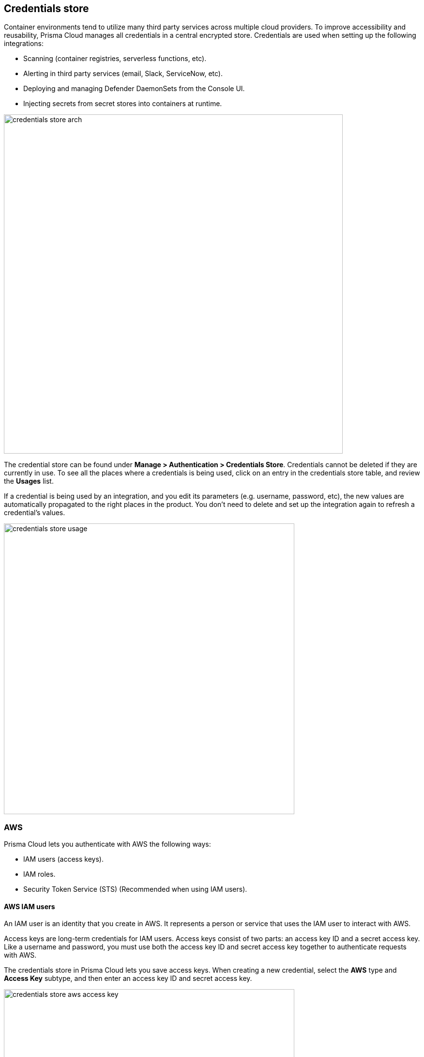 == Credentials store

Container environments tend to utilize many third party services across multiple cloud providers.
To improve accessibility and reusability, Prisma Cloud manages all credentials in a central encrypted store.
Credentials are used when setting up the following integrations:

* Scanning (container registries, serverless functions, etc).
* Alerting in third party services (email, Slack, ServiceNow, etc).
* Deploying and managing Defender DaemonSets from the Console UI.
* Injecting secrets from secret stores into containers at runtime.

image::credentials_store_arch.png[width=700]

The credential store can be found under *Manage > Authentication > Credentials Store*.
Credentials cannot be deleted if they are currently in use.
To see all the places where a credentials is being used, click on an entry in the credentials store table, and review the *Usages* list.

If a credential is being used by an integration, and you edit its parameters (e.g. username, password, etc), the new values are automatically propagated to the right places in the product.
You don't need to delete and set up the integration again to refresh a credential's values.

image::credentials_store_usage.png[width=600]

ifdef::prisma_cloud[]

=== Prisma Cloud Onboarded accounts

When you start with a fresh Prisma Cloud tenant, you can use the https://docs.paloaltonetworks.com/prisma/prisma-cloud/prisma-cloud-admin/connect-your-cloud-platform-to-prisma-cloud/cloud-account-onboarding.html[guided onboarding flow] to automatically create service accounts and roles in your cloud provider accounts so that Prisma Cloud can be quickly integrated with your cloud providers.

The guided onboarding flow creates service accounts and roles for the following Compute-specific integrations.
For all other integrations, manually create the required service accounts or roles according to the https://cdn.twistlock.com/docs/downloads/Compute-Feature-Wise-Permissions-Hamilton.pdf[feature-wise permissions doc].


[cols="4,1,1,1", options="header"]
|===
|Feature
|AWS
|Azure
|GCP

|Cloud discovery
|Yes
|No
|No

|Serverless Radar
|Yes
|N/A^1^
|N/A^1^

|Registry Scanning
|Yes
|No
|No

|Serverless scanning
|Yes
|No
|No

|Serverless auto-protect
|Yes
|N/A^1^
|N/A^1^

|VM image scanning
|Yes
|N/A^1^
|N/A^1^

|Kubernetes auditing
|No^2^
|No^2^
|No

4+|Alerting -- AWS SecurityHub
4+|Alerting -- GCP SecurityCenter
4+|Alerting -- Google Cloud Pub/Sub
4+|Secret stores -- Azure Key Vault
4+|Secret stores -- AWS Secret Manager
4+|Secret stores -- AWS System Manager Parameter Store

|===

^1^N/A means the feature isn't supported in the product for this cloud provider.
For this reason, no service account or role needs to be created.

^2^Kubernetes auditing is supported for all self-managed clusters, regardless of the cloud provider.
For managed clusters, GKE is supported.

NOTE: For Azure container registry scan feature and Cloud Discovery feature, the onboarded credentials from Prisma Cloud will not work because of the authentication method that Azure requires. Using a shared token based method (as part of onboarded accounts) is not supported. Direct credentials will need to be added in Compute for these features.


==== Prisma Cloud AWS accounts

Compute feature specific minimalistic permissions are added by default to all CloudFormation Templates for AWS accounts onboarded to Prisma Cloud.   
These permissions are defined by the following two roles.

NOTE: You can remove these roles from the CFTs if you do not wish to use onboarded cloud accounts for Compute capabilities. 

**PrismaCloud-ReadOnly-Policy-Compute**

* ecr:BatchCheckLayerAvailability
* ecr:BatchGetImage
* ecr:DescribeImageScanFindings
* ecr:GetAuthorizationToken
* ecr:GetDownloadUrlForLayer
* ecr:GetLifecyclePolicyPreview
* ecr:ListImages
* kms:Decrypt
* lambda:GetFunction

**PrismaCloud-Remediation-Policy-Compute**

* ec2:AuthorizeSecurityGroupEgress
* ec2:AuthorizeSecurityGroupIngress
* ec2:CreateSecurityGroup
* ec2:CreateTags
* lambda:GetLayerVersion
* lambda:PublishLayerVersion
* lambda:UpdateFunctionConfiguration
* ssm:CreateAssociation

NOTE: Some additional permissions required for Compute features like AMI scanning are missing from these templates in order to keep minimalist privileges.
You can find full list of feature wise AWS permissions here: http://cdn.twistlock.com/docs/downloads/Compute-Feature-Wise-Permissions-Hamilton.pdf and add them manually.


===== Cloud Account Permission Status

CFTs will be updated with Compute permissions on platform level on tentatively Oct 7th for all accounts but the status check on those permissions for Compute will NOT be done by default. 
Currently cloud account status checks do not take Compute permissions into account. 
They will remain green even if Compute permissions are missing in order to accomodate for the CSPM users who do not use Compute functionalities and thus change in account status could cause confusions.


==== Prisma Cloud Azure accounts

No additional permissions are added for Compute by default to the onboarding templates. 
You can add the following permissions for Serverless and Cloud Discovery scans.

    "Microsoft.Web/sites/publishxml/action",
    "Microsoft.Web/sites/Read",
    "Microsoft.Web/sites/config/Read",
    "Microsoft.Web/sites/functions/read",
    "Microsoft.Web/sites/config/list/action",
    "Microsoft.ContainerRegistry/registries/read",
    "Microsoft.ContainerRegistry/registries/metadata/read",

    "Microsoft.ContainerService/managedClusters/read",
    "Microsoft.ContainerInstance/containerGroups/read

==== Prisma Cloud GCP accounts

No additional permissions are added for Compute to the onboarding templates.
You can find full list of GCP permissions below and add them manually.

**For projects:**

      "storage.objects.get",
      "storage.objects.list",
      "pubsub.topics.publish",
      "iam.serviceAccounts.get",
      "iam.serviceAccounts.getAccessToken",
      "iam.serviceAccounts.getOpenIdToken",
      "iam.serviceAccounts.implicitDelegation",
      "iam.serviceAccounts.list",
      "iam.serviceAccounts.signBlob",
      "iam.serviceAccounts.signJwt"

**For ORG:**

      "resourcemanager.projects.get",
      "resourcemanager.projects.list"

endif::prisma_cloud[]


ifdef::prisma_cloud[]
[.task]
=== Using onboarded accounts

The service accounts and roles required for integrating Prisma Cloud with your cloud provider can be automatically created in your cloud account for you.
Initiate the onboarding process from *Settings > Cloud Accounts*.

image::credentials_store_prisma_cloud_oboarding.png[width=800]

After onboarding an account, you can use the service accounts and roles, collectively called credentials, when configuring Compute.
Before using a credential, however, you must first "surface" the credential in Compute.

Surfaced credentials are read-only in the Compute tab.
Update them at the source in *Settings > Cloud Accounts*.

Similarly, deleting surfaced credentials in the Compute tab's credentials store only removes them from the table.
Delete them at the source in *Settings > Cloud Accounts*.

[.procedure]
. After logging into Prisma Cloud, go to to the *Compute > Defend > Authentication* tab.

. Click *Add Credential*.

. In *Type*, select *Prisma Cloud*.

. Select all credentials you want to use.
+
image::credentials_store_surface_prisma_cloud_cred.png[width=500]

. Click *Save*.

. You can now use the credential in Compute.
+
For example, to set up registry scanning for AWS ECR:

.. Go to *Compute > Defend > Vulnerabilities*.

.. Go to *Images > Registry Settings*, and click *Add Registry*.

.. When you're setting up the integration, select the surfaced credential is available for use.
+
image::credentials_store_config_reg_scanning.png[width=500]

endif::prisma_cloud[]


[#_aws]
=== AWS

Prisma Cloud lets you authenticate with AWS the following ways:

* IAM users (access keys).
* IAM roles.
* Security Token Service (STS) (Recommended when using IAM users).


[#_aws_iam_users]
==== AWS IAM users

An IAM user is an identity that you create in AWS.
It represents a person or service that uses the IAM user to interact with AWS.

Access keys are long-term credentials for IAM users.
Access keys consist of two parts: an access key ID and a secret access key.
Like a username and password, you must use both the access key ID and secret access key together to authenticate requests with AWS.

The credentials store in Prisma Cloud lets you save access keys.
When creating a new credential, select the *AWS* type and *Access Key* subtype, and then enter an access key ID and secret access key.

image::credentials_store_aws_access_key.png[width=600]

---
**NOTE**

As per AWS best practices, it is recommended to rotate your keys every 90 days. Prisma Cloud will raise an Alert if the age of the credentials added is >90 days. If you use this option, ensure to rotate your keys at least every 90 days.

---


==== AWS IAM roles

In many cases, you can take advantage of IAM roles and their temporary security credentials rather than the long-term credentials associated with IAM users.

IAM roles are similar to IAM users.
Both are identities with permission policies.
The permission policy determines what an identity can (and cannot) do in AWS.
However, roles don't have any associated credentials (e.g. access keys).
Instead of being uniquely associated with one person, roles are assumable by anyone who needs them.
IAM users can assume a role to temporarily acquire the permissions needed to carry out a specific task.

IAM roles solve the problem of how to securely manage and distribute credentials.
For example, how do you distribute credentials to new EC2 instances created by an auto scaling group?
How do you rotate credentials on EC2 instances in a cluster?
Instead of creating and distributing credentials, you can delegate permission to call the AWS API as follows:

. Create an IAM role.

. Specify the AWS service (e.g. EC2) that can assume the role.

. Specify the API actions and resources Prisma Cloud can use after assuming the role.

. Specify the role when you launch the service.

. Prisma Cloud retrieves a set of temporary credentials and uses them as needed.

Prisma Cloud ships with a default credential called *IAM Role*.
Assuming you've created an IAM role in AWS, configured trust (who can use the role), permission policy (what the role can do), and launched the service with the role, Prisma Cloud can acquire the temporary credentials it needs to carry out its work.
Each feature in Prisma Cloud has documentation which describes permission policy it requires.

image::credentials_store_default_iam_role.png[width=800]


[.section]
===== How Prisma Cloud accesses IAM role credentials

Roles provide a way to grant credentials to applications that run on EC2 instances to access other AWS services, such as ECR.
IAM dynamically provides temporary credentials to the EC2 instances, and these credentials are automatically rotated for you.

This section shows how Prisma Cloud Defender gets credentials to scan the ECR registry when its running on an EC2 instance with a correctly configured IAM role.
The mechanism is similar for other services where Prisma Cloud might run.

When you create an EC2 instance, you can assign it a role.
When the instance is started, the AWS instance metadata service (IMDS) attaches your credentials to the running EC2 instance.
You can access this metadata from within the instance using the following command:

[source]
----
curl http://169.254.169.254/latest/meta-data/iam/security-credentials/<POLICY_NAME>
{
"Code" : "Success",
"LastUpdated" : "2017-06-29T06:12:29Z",
"Type" : "AWS-HMAC",
"AccessKeyId" : "ASIA...",
"SecretAccessKey" : "3VI...",
"Token" : "dzE...",
"Expiration" : "2017-06-29T12:16:54Z"
}
----

Where `<POLICY_NAME>` is assigned to the EC2 instance when it is created or at some point during its life.

The following diagram shows all the pieces.
Defender retrieves the credentials from the metadata service, then uses those credentials to retrieve and scan the container images in ECR.

image::credentials_store_scan_ecr_iam_role.png[width=500]


[#_aws_security_token_service_sts]
==== AWS Security Token Service (STS)

AWS Security Token Service (STS) lets you request temporary, limited-privilege credentials for AWS IAM users or users that you authenticate (federated users).

Per the AWS Well-Architected Framework, this method is a recommended best practice when using IAM users.
With STS, you don't have to distribute long-term AWS credentials (access keys) to places like the Prisma Cloud credentials store.
Also, the temporary credentials have a limited life span, so you don't have to rotate or revoke them when they're no longer needed.

When you configure integration with an AWS resource, you can pick an AWS credential from the central store, then use STS to change the role of the account.
AWS STS lets you have a few number of IAM identities that can be used across many AWS accounts.
For example, if you were setting up Prisma Cloud to scan an AWS ECR registry, you would select the AWS credentials from the central store.
Then you would enable *Use AWS STS*, and enter the name of the STS role to assume in the target account.

When using AWS STS, ensure the following:

* The policy of the IAM user you use as credentials has *sts:AssumeRole* permission on the IAM role you're going to assume.
Sample policy:
+
[source,json]
----
{
    "Version": "2012-10-17",
    "Statement": [
        {
            "Effect": "Allow",
            "Action": "sts:AssumeRole",
            "Resource": "arn:aws:iam::123456789123:role/stsIAMrole"
        }
    ]
}
----

* The IAM role you're going to assume has the IAM user mentioned above configured as a trusted entity.
Sample trusted entity policy:
+
[source,json]
----
{
  "Version": "2012-10-17",
  "Statement": [
    {
      "Effect": "Allow",
      "Principal": {
        "AWS": "arn:aws:iam::123456789123:user/prismaUser"
      },
      "Action": "sts:AssumeRole"
    }
  ]
}
----

The following diagram shows the relationship between an IAM user, a permissions policy, and an assumed role.
By default, the IAM user has no permissions.
The permissions policy allows ready-only access to the ECR registry.
The role brings everything together.
It specifies the trust relationship (who is allowed to assume the role, also known as the principal), it grants to ability for the principal to assume roles (sts:AssumeRole), and it declares what the role can do when it assumed by a principal (permission policy).

image::credentials_store_aws_sts_relationships.png[width=600]


=== Azure

This section discusses Azure credentials.


[.task, #_azure_service_principal]
==== Creating an Azure Service Principal

Create an Azure Service Principal so that Prisma Cloud Console can scan your Azure tenant for microservices.
To get a service key:

[.procedure]
. Download and https://docs.microsoft.com/en-us/cli/azure/install-azure-cli?view=azure-cli-latest[install the Azure CLI].

. Create a service principal and configure its access to Azure resources.

  $ az ad sp create-for-rbac \
    --name <user>-twistlock-azure-cloud-discovery-<contributor|reader> \
    --role <reader|contributor> \
    --sdk-auth
+
The *--role* value depends upon the type of scanning:
+
* contributor = Cloud Discovery + Azure Container Registry Scanning + Azure Function Apps Scanning
* reader = Cloud Discovery + Azure Container Registry Scanning

. Copy the output of the command and set it aside.
It will be used as the *Service Key* when creating an Azure credential.
+
[source,json]
----
{
  "clientId": "bc968c1e-67g3-4ba5-8d05-f807abb54a57",
  "clientSecret": "5ce0f4ec-5291-42f8-gbe3-90bb3f42ba14",
  "subscriptionId": "ae01981e-e1bf-49ec-ad81-80rf157a944e",
  "tenantId": "d189c61b-6c27-41d3-9749-ca5c9cc4a622",
  "activeDirectoryEndpointUrl": "https://login.microsoftonline.com",
  "resourceManagerEndpointUrl": "https://management.azure.com/",
  "activeDirectoryGraphResourceId": "https://graph.windows.net/",
  "sqlManagementEndpointUrl": "https://management.core.windows.net:8443/",
  "galleryEndpointUrl": "https://gallery.azure.com/",
  "managementEndpointUrl": "https://management.core.windows.net/"
}
----


[.task]
==== Storing the credential in Prisma Cloud

Store the service principal's credentials in Console so that Prisma Cloud can authenticate with Azure for scanning.

[.procedure]
. Open Console, and go to *Manage > Authentication > Credentials Store*.

. Click *Add credential*, and enter the following values:

.. In the *Name* field, enter a label to identify the credential.

.. In the *Type* field, select *Azure*.

.. In the *Service Key* field, enter the value returned by the Azure CLI tool when you created the service principal.

.. Click *Save*.

[#_gcp]
=== Google Cloud Platform (GCP)

Accessing GCP to scan resources can be done in one of two ways.  You can make use of a service account and create a key for that account or you can use an API Key.  Google recommends that you use a service account with a key and we document that here.  More information is available here https://cloud.google.com/docs/authentication/api-keys


[.task]
==== Creating a service account

Create a service account that Prisma Cloud can use to scan your resources in GCP.

[.procedure]
. Google provide a comprehensive guide for creating a service account - https://cloud.google.com/iam/docs/creating-managing-service-accounts

. Create a key for this service account.  The format of this key should be JSON.  Google have a guide for this - https://cloud.google.com/iam/docs/creating-managing-service-account-keys

. Copy the contents of the downloaded key, here is an example:

+
[source,json]
----
{
  "type": "service_account",
  "project_id": "mycompany-project",
  "private_key_id": "abe29475a09fb22e709fdc622306a714e17cqd1c",
  "private_key": "-----BEGIN PRIVATE KEY-----\nMIIEvgIBADANBgkqhkiG9w0BAQEFBBSCBKgwggSkAgEAAoIBAQCyBJgPechqsXAK\nTaz1y77AGqei47IbgWegRq8JqqoQGERhBX8X41otaRNUIn7fpTdH/JjRfJ0wyduz\nn6TLmeMz+d/yIZBtztujJ4KoGTS0yTybtcKWKg254upri6RIcMS3ArNXsNtSwLQx\nicVDCI3uDKLuNyawmLf1BiHLwWZK8bOUe5thd3J9UXc+B+dL9JRYyz1Iq+X/Nz1w\n7D3TPXfy54Hg39rDRrx0bK0E+AIRMA5vPFmGrWlYn6HyltOxCU/D5NUrExRo3aug\nsIvQgGE3QYLU4a5n9jsWPbjSGI+EH/+zZ1fze5pk6rprlvKtbvygJSFGpdsjS4EX\nbFgPVYGJAgMBAAECggEABu9fIaY1yLNIKTyYrvwsnpUDQBkk/oWSbQfn6IVfqfAa\nFNoHFx4GLLP12u6bmPiZoFoutWWIhaatgpBG9iAU/fi/cNI+K0r2W0MuJ8CQoTTg\nQbQpZBp4Daxxg7ZNVH2hKjyGklVbW/xSIMZsWwXNqq8PF17qaNGQRBFEtoh+pM94\nJ23ZKIW5muF+5Svz4wLLS7VMtbl/XrM9eCepVQNzQ701A67VQa1Z8KIot5IeQ0d2\njnHJn6XgaDe/IKuP8ClXnCUwo/GbChCtctP0BpTeaTSOUrc1O7ntgFBGYxiSmgZ0\n13x43XkuYaycyZEycKEOaa9U+k1KrcFZ/CDQdv+AUQKBgQD25mVWFxQdhFqF12vu\nEhz0jRjLbre+V3UgOYJObmKMdM6iH+NQ9CNeFIn8qgHgOK7pHEgjcLvAv4ZgECin\n1XtMNAFGRREGuzovvzQKwBGAEz8PovI2gkITqmcSQ7xzcGyY1Xm1mthpqkoWFe5c\nk253fYhMjuITTXisYv8LBl5XGQKBgQC4lER2AmTSvLe+4sulTeDEocMsP+G4j/A1\neS1mG5e5YGUtuWgIdfNKUn1YG5uX3ERZVeCdRO7B/osQ4uAeJ1SIS3Zvw5QVtS/s\nFOJa1UJ/nxGAA8vApjRgJkLyRbf/yoxsRlCQkQJcRd1SO9DRlCSWdSW1CpIpauiN\nfZZW3iD78QKBgQCWW7Lk3cMjQqH6FjmlTySRDYhHA1MkuI1fFga0Cuc7EDtyYicF\n+te7CJkL5OClkv95+P45jwLYHAsSX2TDE3o16wnHqHH4/nYt86wWy+ccbxwdQqds\n6KCi50hDyDpwtst7u62WGgmnN8xMbOivOh2w6SLjNyQ0ix5tJRCavzMeqQKBgQCu\nYvajf/N93urDIEdC8Gcxn5tkTR6XXvaVrt0joWIhtF8jag5OIBIx3+m55rywJ100\nAhzquVvSUQlWdONF2ebVtmY5hdB9Cegy5jBNnTrslH7WMb/pTZ4iUUPi3dfPhbBS\nA8TOMRLH1wIZVYYe3BYNSLTNbSVWmDkKpOLLQ6ZqIQKBgA0rkqfzz0MIij58OugB\nFyv8UWvy+hYR15EvIFOl5jXomVl199x+XHQGiwV6cXGmGcii7eC7vXSmnjxILMEA\nD4Odwi9vmyJXOtIT1WlVj/faLrpKfunZEphYnrtRASuDzzU4cTbeElhfLOqkJEA4\nK4CCBhjL3UX8Z9FbJJz7mYoX\n-----END PRIVATE KEY-----\n",
  "client_email": "mycompany-service-svc@mycompany-project.iam.gserviceaccount.com",
  "client_id": "120957099362691824155",
  "auth_uri": "https://accounts.google.com/o/oauth2/auth",
  "token_uri": "https://oauth2.googleapis.com/token",
  "auth_provider_x509_cert_url": "https://www.googleapis.com/oauth2/v1/certs",
  "client_x509_cert_url": "https://www.googleapis.com/robot/v1/metadata/x509/mycompany-service-svc%40mycompany-project.iam.gserviceaccount.com"
}
----


[.task]
==== Storing the credential in Prisma Cloud

Store your GCP credential in Prisma Cloud.

[.procedure]
. Open Console, and go to *Manage > Authentication > Credentials Store*.

. Click *Add credential*, and enter the following values:

.. In the *Name* field, enter a label to identify the credential.

.. In the *Type* field, select *GCP*.

.. In the *Service Account* field, copy and paste the entire JSON key that you downloaded.

.. Leave the *API token* blank

.. Click *Save*.


[#_ibm_cedential]
=== IBM Cloud

Prisma Cloud integrates with IBM Cloud Security Advisor.
To enable the integration, you must provide credentials, which consist of an https://console.bluemix.net/docs/services/cloud-monitoring/qa/cli_qa.html#account_guid[Account GUID] and https://www.ibm.com/support/knowledgecenter/en/SSYJJF_1.0.0/ApplicationSecurityonCloud/appseccloud_generate_api_key_cm.html[API Key].

image::IBM_Credential.png[width=500]


[#_kubeconfig]
[.task]
=== Kubeconfig

Kubernetes stores cluster authentication information in a YAML file known as kubeconfig.
The kubeconfig file grants access to clients, such as kubectl, to run commands against the cluster.
By default, kubeconfig is stored in _$HOME/.kube/config_.

Prisma Cloud uses the kubeconfig credential to deploy and upgrade Defender DaemonSets directly from the xref:../install/install_defender/install_cluster_container_defender.adoc[Console UI].
If you plan to manage DaemonSets from the command line with kubectl, you don't need to create this type of credential.

The user or service account in your kubeconfig must have permissions to create and delete the following resources:

* ClusterRole
* ClusterRoleBinding
* DaemonSet
* Secret
* ServiceAccount

// https://github.com/twistlock/twistlock/issues/14707
NOTE: Prisma Cloud doesn't currently support kubeconfig credentials for Google Kubernetes Engine (GKE) or AWS Elastic Kubernetes Service(EKS).
The kubeconfig for these clusters require an external binary for authentication (specifically the Google Cloud SDK and aws-iam-authenticator, respectively), and Prisma Cloud Console doesn't ship with these binaries.

[.procedure]
. Open Console, and go to *Manage > Authentication > Credentials Store*.

. Click *Add credential*, and enter the following values:

.. In *Name*, enter a label to identify the credential.

.. In *Type* , select *Kubeconfig*.

.. In *Kubeconfig*, paste the contents of your _kubeconfig_ file.
